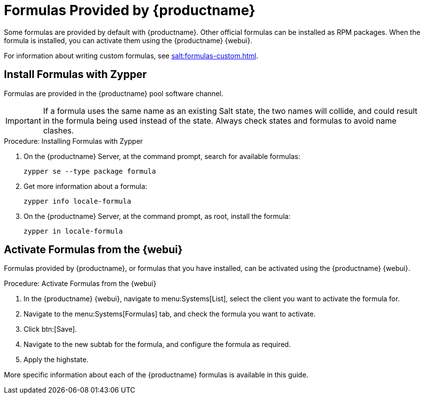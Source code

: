 [[formulas-suma]]
= Formulas Provided by {productname}

Some formulas are provided by default with {productname}.
Other official formulas can be installed as RPM packages.
When the formula is installed, you can activate them using the {productname} {webui}.

For information about writing custom formulas, see xref:salt:formulas-custom.adoc[].


== Install Formulas with Zypper

Formulas are provided in the {productname} pool software channel.


[IMPORTANT]
====
If a formula uses the same name as an existing Salt state, the two names will collide, and could result in the formula being used instead of the state.
Always check states and formulas to avoid name clashes.
====



.Procedure: Installing Formulas with Zypper
. On the {productname} Server, at the command prompt, search for available formulas:
+
----
zypper se --type package formula
----
. Get more information about a formula:
+
----
zypper info locale-formula
----
. On the {productname} Server, at the command prompt, as root, install the formula:
+
----
zypper in locale-formula
----



== Activate Formulas from the {webui}

Formulas provided by {productname}, or formulas that you have installed, can be activated using the {productname} {webui}.


.Procedure: Activate Formulas from the {webui}
. In the {productname} {webui}, navigate to menu:Systems[List], select the client you want to activate the formula for.
. Navigate to the menu:Systems[Formulas] tab, and check the formula you want to activate.
. Click btn:[Save].
. Navigate to the new subtab for the formula, and configure the formula as required.
. Apply the highstate.

More specific information about each of the {productname} formulas is available in this guide.
